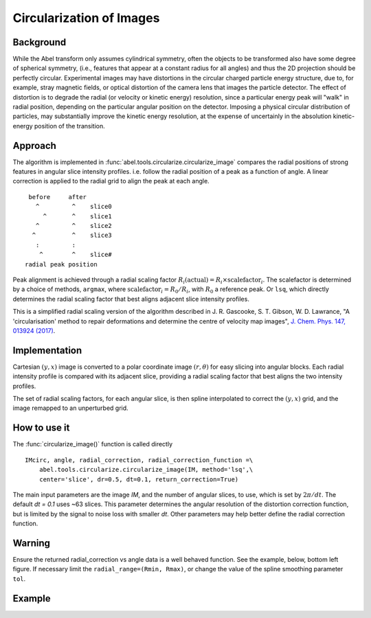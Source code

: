 Circularization of Images
=========================

Background
----------

While the Abel transform only assumes cylindrical symmetry, often the objects to be transformed also have some degree of spherical symmetry, (i.e., features that appear at a constant radius for all angles) and thus the 2D projection should be perfectly circular. Experimental images may have distortions in the circular charged particle energy structure, due to, for example, stray magnetic fields, or optical distortion of the camera lens that images the particle detector. The effect of distortion is to degrade the radial (or velocity or kinetic energy) resolution, since a particular energy peak will "walk" in radial position, depending on the particular angular position on the detector. Imposing a physical circular distribution of particles, may substantially improve the kinetic energy resolution, at the expense of uncertainly in the absolution kinetic-energy position of the transition.

Approach
--------

The algorithm is implemented in :func:`abel.tools.circularize.circularize_image`
compares the radial positions of strong features in angular slice intensity profiles. i.e. follow the radial position of a peak as a function of angle. A linear correction is applied to the radial grid to align the peak at each angle.
::

     before     after
       ^         ^    slice0
         ^       ^    slice1
       ^         ^    slice2
      ^          ^    slice3
       :         :    
        ^        ^    slice#
    radial peak position

Peak alignment is achieved through a radial scaling factor :math:`R_i(\text{actual}) = R_i \times \text{scalefactor}_i`. The scalefactor is determined by a choice of methods, ``argmax``, where :math:`\text{scalefactor}_i = R_0/R_i`, with :math:`R_0` a reference peak. Or ``lsq``, which directly determines the radial scaling factor that best aligns adjacent slice intensity profiles.

This is a simplified radial scaling version of the algorithm described in 
J. R. Gascooke, S. T. Gibson, W. D. Lawrance,
"A 'circularisation' method to repair deformations and determine the centre of
velocity map images",
`J. Chem. Phys. 147, 013924 (2017)
<https://dx.doi.org/10.1063/1.4981024>`__.


Implementation
--------------

Cartesian :math:`(y, x)` image is converted to a polar coordinate image :math:`(r, \theta)` for easy slicing into angular blocks. Each radial intensity profile is compared with its adjacent slice, providing a radial scaling factor that best aligns the two intensity profiles. 

The set of radial scaling factors, for each angular slice, is then spline 
interpolated to correct the :math:`(y, x)` grid, and the image remapped to an
unperturbed grid.

How to use it
-------------
The :func:`circularize_image()` function is called directly ::

 IMcirc, angle, radial_correction, radial_correction_function =\
     abel.tools.circularize.circularize_image(IM, method='lsq',\
     center='slice', dr=0.5, dt=0.1, return_correction=True)

The main input parameters are the image `IM`, and the number of angular slices, to use, which is set by :math:`2\pi/dt`. The default `dt = 0.1` uses ~63 slices.
This parameter determines the angular resolution of the distortion correction
function, but is limited by the signal to noise loss with smaller `dt`.
Other parameters may help better define the radial correction function.

Warning
-------
Ensure the returned radial_correction vs angle data is a well behaved function. 
See the example, below, bottom left figure. If necessary limit the ``radial_range=(Rmin, Rmax)``, or change the value of the spline smoothing parameter ``tol``.

Example
-------

.. plot:: ../examples/example_circularize_image.py
    :include-source:
